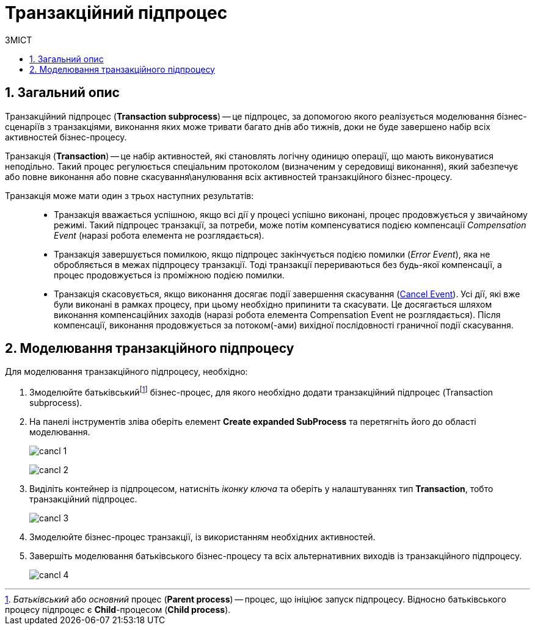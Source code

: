 = Транзакційний підпроцес
:toc:
:toc-title: ЗМІСТ
:toclevels: 5
:sectanchors:
:sectnums:
:sectnumlevels: 5

== Загальний опис

Транзакційний підпроцес (*Transaction subprocess*) -- це підпроцес, за допомогою якого реалізується моделювання бізнес-сценаріїв з транзакціями, виконання яких може тривати багато днів або тижнів, доки не буде завершено набір всіх активностей бізнес-процесу.

Транзакція (*Transaction*) -- це набір активностей, які становлять логічну одиницю операції, що мають виконуватися неподільно. Такий процес регулюється спеціальним протоколом (визначеним у середовищі виконання), який забезпечує або повне виконання або повне скасування\анулювання всіх активностей транзакційного бізнес-процесу.

Транзакція може мати один з трьох наступних результатів: ::

* Транзакція вважається успішною, якщо всі дії у процесі успішно виконані, процес продовжується у звичайному режимі. Такий підпроцес транзакції, за потреби, може потім компенсуватися подією компенсації _Compensation Event_ (наразі робота елемента не розглядається).

* Транзакція завершується помилкою, якщо підпроцес закінчується подією помилки (_Error Event_), яка не обробляється в межах підпроцесу транзакції. Тоді транзакції перериваються без будь-якої компенсації, а процес продовжується із проміжною подією помилки.

* Транзакція скасовується, якщо виконання досягає події завершення скасування (xref:bp-modeling/bp/bpmn/subprocesses/transaction-subprocess/cancel-event.adoc[Cancel Event]). Усі дії, які вже були виконані в рамках процесу, при цьому необхідно припинити та скасувати. Це досягається шляхом виконання компенсаційних заходів (наразі робота елемента Compensation Event не розглядається). Після компенсації, виконання продовжується за потоком(-ами) вихідної послідовності граничної події скасування.

== Моделювання транзакційного підпроцесу

Для моделювання транзакційного підпроцесу, необхідно:

. Змоделюйте батьківськийfootnote:[_Батьківський_ або _основний_ процес (*Parent process*) -- процес, що ініціює запуск підпроцесу. Відносно батьківського процесу підпроцес є *Child*-процесом (*Child process*).] бізнес-процес, для якого необхідно додати транзакційний підпроцес (Transaction subprocess).
. На панелі інструментів зліва оберіть елемент  *Create expanded SubProcess* та перетягніть його до області моделювання.

+
image:bp-modeling/bp/subprocesses/transaction/cancl_1.png[]

+
image:bp-modeling/bp/subprocesses/transaction/cancl_2.png[]

. Виділіть контейнер із підпроцесом, натисніть _іконку ключа_ та оберіть у налаштуваннях тип *Transaction*, тобто транзакційний підпроцес.

+
image:bp-modeling/bp/subprocesses/transaction/cancl_3.png[]


. Змоделюйте бізнес-процес транзакції, із використанням необхідних активностей.
. Завершіть моделювання батьківського бізнес-процесу та всіх альтернативних виходів із транзакційного підпроцесу.

+
image:bp-modeling/bp/subprocesses/transaction/cancl_4.png[]

